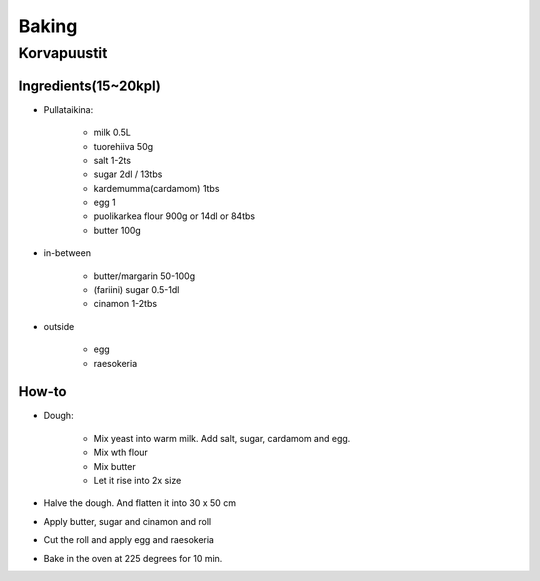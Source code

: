 ======
Baking
======

Korvapuustit
============

Ingredients(15~20kpl)
#####################

- Pullataikina:

	- milk 0.5L
	- tuorehiiva 50g
	- salt 1-2ts
	- sugar 2dl / 13tbs
	- kardemumma(cardamom) 1tbs
	- egg 1
	- puolikarkea flour 900g or 14dl or 84tbs
	- butter 100g

- in-between

	- butter/margarin 50-100g
	- (fariini) sugar 0.5-1dl
	- cinamon 1-2tbs

- outside

	- egg
	- raesokeria

How-to
######
- Dough:

	- Mix yeast into warm milk. Add salt, sugar, cardamom and egg. 
	- Mix wth flour
	- Mix butter
	- Let it rise into 2x size

- Halve the dough. And flatten it into 30 x 50 cm
- Apply butter, sugar and cinamon and roll
- Cut the roll and apply egg and raesokeria
- Bake in the oven at 225 degrees for 10 min.